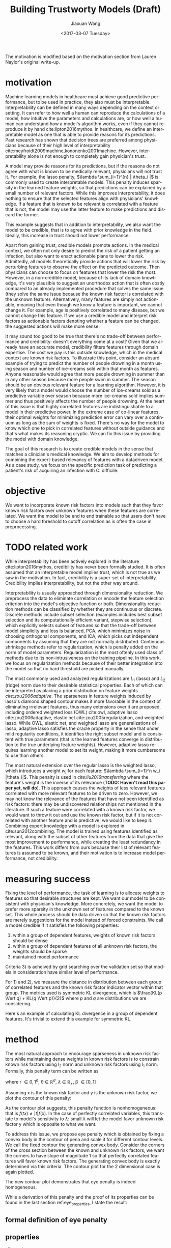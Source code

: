 #+TITLE: Building Trustworty Models (Draft)
#+DATE: <2017-03-07 Tuesday>
#+AUTHOR: Jiaxuan Wang
#+EMAIL: jiaxuan@umich
#+OPTIONS: ':nil *:t -:t ::t <:t H:3 \n:nil ^:t arch:headline author:t c:nil
#+OPTIONS: creator:comment d:(not "LOGBOOK") date:t e:t email:nil f:t inline:t
#+OPTIONS: num:t p:nil pri:nil stat:t tags:t tasks:t tex:t timestamp:t toc:nil
#+OPTIONS: todo:t |:t
#+CREATOR: Emacs 24.5.1 (Org mode 8.2.10)
#+DESCRIPTION:
#+EXCLUDE_TAGS: noexport
#+KEYWORDS:
#+LANGUAGE: en
#+SELECT_TAGS: export
#+LATEX_HEADER: \usepackage{amsthm}

The motivation is modified based on the motivation section from Lauren Naylor's
original write-up. 

* motivation

Machine learning models in healthcare must achieve good predictive performance,
but to be used in practice, they also must be interpretable. Interpretability
can be defined in many ways depending on the context or setting. It can refer to
how well a human can reproduce the calculations of a model, how intuitive the
parameters and calculations are, or how well a human can understand how a
model's algorithm works, even if they cannot reproduce it by hand
cite:lipton2016mythos. In healthcare, we define an interpretable model as one
that is able to provide reasons for its predictions. Past research has shown
that decision trees are preferred among physicians because of their high level
of interpretability cite:meyfroidt2009machine,kononenko2001machine. However,
interpretability alone is not enough to completely gain physician's trust.

A model may provide reasons for its predictions, but if the reasons do not agree
with what is known to be medically relevant, physicians will not trust it. For
example, the lasso penalty, $\lambda \sum_{i=1}^{n} | \theta_i |$ is commonly used
to create interpretable models. This penalty induces sparsity in the learned
feature weights, so that predictions can be explained by a small number of
relevant factors. While this improves interpretability, it does nothing to
ensure that the selected features align with physicians' knowledge. If a feature
that is known to be relevant is correlated with a feature that is not, the model
may use the latter feature to make predictions and discard the former.

This example suggests that in addition to interpretability, we also want the
model to be credible, that is to agree with prior knowledge in the
field. Ideally, this increase in trust should not lower performance. 

Apart from gaining trust, credible models promote actions. In the medical
context, we often not only desire to predict the risk of a patient getting an
infection, but also want to enact actionable plans to lower the
risk. Admittedly, all models theoretically provide actions that will lower the
risk by perturbing features to observe the effect on the predicted outcome.
Then physicians can choose to focus on features that lower the risk the most.
However, in a non-credible model, because of its lack of domain knowledge, it's
very plausible to suggest an unorthodox action that is often costly compared to
an already implemented procedure that solves the same issue (they solve the same
issue because the known risk factor is correlated with the unknown feature).
Alternatively, many features are simply not actionable, meaning that even though
we know a feature is important, we cannot change it. For example, age is
positively correlated to many disease, but we cannot change this feature. If we
use a credible model and interpret risk factors as actionable factors denoting
whether a feature can be changed, the suggested actions will make more sense.

It may sound too good to be true that there's no trade-off between performance
and credibility: doesn't everything come at a cost? Given that we already have
an accurate model, credibility filters features through domain expertise. The
cost we pay is this outside knowledge, which in the medical context are known
risk factors. To illustrate this point, consider an absurd example of trying to
predict the number of people drowning in a month using season and number of
ice-creams sold within that month as features. Anyone reasonable would agree
that more people drowning in summer than in any other season because more people
swim in summer. The season should be an obvious relevant feature for a learning
algorithm. However, it is very likely that a model would choose the number of
ice-creams sold as a predictive variable over season because more ice-creams
sold implies summer and thus positively affects the number of people
drowning. At the heart of this issue is that highly correlated features are
indistinguishable to a model in their predictive power. In the extreme case of
co-linear features, their optimal weights for minimizing prediction error can
vary over a continuum as long as the sum of weights is fixed. There's
no way for the model to know which one to pick in correlated features
without outside guidance and that's what makes its reasoning cryptic. We can fix
this issue by providing the model with domain knowledge.

The goal of this research is to create credible models in the sense that matches
a clinician's medical knowledge. We aim to develop methods for combining the
expert-based relevancy of features with a datadriven model. As a case study, we
focus on the specific prediction task of predicting a patient's risk of
acquiring an infection with C. difficile.

* objective

We want to incorporate known risk factors into models such that they favor known
risk factors over unknown features when these features are correlated. We want
the model to be end to end trainable so that users don't have to choose a hard
threshold to cutoff correlation as is often the case in preprocessing.

* TODO related work

While interpretability has been actively explored in the literature
cite:lipton2016mythos, credibility has never been formally studied. It is often
assumed that an interpretable model implies trust, which is not true as we saw
in the motivation. In fact, credibility is a super-set of
interpretability. Credibility implies interpretability, but not the other way
around.

Interpretability is usually approached through dimensionality reduction. We
preprocess the data to eliminate correlation or encode the feature selection
criterion into the model's objective function or both. Dimensionality reduction
methods can be classified by whether they are continuous or discrete. Discrete
methods include subset selection (examples includes best subset selection and
its computationally efficient variant, stepwise selection), which explicitly
selects subset of features so that the trade-off between model simplicity and
loss is balanced, PCA, which minimizes noise in choosing orthogonal components,
and ICA, which picks out independent components by assuming that they are not
normally distributed. Continuous shrinkage methods refer to regularization,
which is penalty added on the norm of model parameters. Regularization is the
most oftenly used class of methods due to its non-intrusiveness on the training
pipeline. In this work, we focus on regularization methods because of their
better integration into the model so that no hard threshold are picked manually.

The most commonly used and analyzed regularizations are $L_1$ (lasso) and $L_2$
(ridge) norm due to their desirable statistical properties. Each of which can be
interpreted as placing a prior distribution on feature weights
[[*Motivation][cite:zou2006adaptive]]. The sparseness in feature weights induced by lasso's
diamond shaped contour makes it more favorable in the context of eliminating
irrelevant features, thus many extensions over it are proposed, including
ordered weighted loss (OWL) cite:owl, adaptive lasso cite:zou2006adaptive,
elastic net cite:zou2005regularization, and weighted lasso. While OWL, elastic
net, and weighted lasso are generalizations of lasso, adaptive lasso satisfies
the oracle property in the sense that under mild regularity conditions, it
identifies the right subset model and is consistent with true parameters (that is
the learned features converge in distribution to the true underlying feature weights). However,
adaptive lasso requires learning another model to set its weight, making it
more cumbersome to use than others.

The most natural extension over the regular lasso is the weighted lasso, which
introduces a weight $w_i$ for each feature: $\lambda \sum_{i=1}^n
w_i |\theta_i|$. This penalty is used in [[{need%20to%20cite%209}][cite:liu2016transferring]] where the
feature's weight is the inverse of its relevance (*TODO: Haven't read this paper
yet, will do*). This approach causes the weights of less relevant features
correlated with more relevant features to be driven to zero. However, we may not
know the relevance of the features that have not been identified as risk
factors: there may be undiscovered relationships not mentioned in the
literature. If such a feature were correlated with a known risk factor, we would
want to throw it out and use the known risk factor, but if it is not correlated
with another feature and is predictive, we would like to keep it. Combining
expert knowledge with a model is explored in cite:sun2012combining. The model is
trained using features identified as relevant, along with the subset of other
features from the data that give the most improvement to performance, while
creating the least redundancy in the features. This work differs from ours
because their list of relevant features is assumed to be known, and their
motivation is to increase model performance, not credibility.

* measuring success

Fixing the level of performance, the task of learning is to allocate weights to
features so that desirable structures are kept. We want our model to be
consistent with physician's knowledge. More concretely, we want the model to
prefer more sparsity in the unknown set of features compared to the known set.
This whole process should be data driven so that the known risk factors are
merely suggestions for the model instead of forced constraints. We call a model
credible if it satisfies the following properties:

1) within a group of dependent features, weights of known risk factors should be
   dense
2) within a group of dependent features of all unknown risk factors, the weights
   should be sparse
3) maintained model performance

Criteria 3) is acheived by grid searching over the validation set so that models
in consideration have similar level of performance.

For 1) and 2), we measure the distance in distribution between each group of
correlated features and the known risk factor indicator vector within that
group. The metrics used is symmetric KL divergence, which is $\frac{KL(p \Vert q) +
KL(q \Vert p)}{2}$ where $p$ and $q$ are distributions we are considering.

Here's an example of calculating KL divergence in a group of dependent
features. It's trivial to extend this example for symmetric KL.

#+BEGIN_LaTeX

Assume $r=[1,1,0,0]^T$ and $\theta=[0.1, 0.2, -0.01, 0.02]^T$ ($\theta$
excluding b term), we first normalize each vector so that their $ \Vert \cdot \Vert_1$
is 1.

$r'=[0.5, 0.5, 0, 0]^T$, $\theta' = [ 0.32258065,  0.64516129,  0.03225806,
0.06451613]^T$

To avoid 0 appearing in log of KL divergence calculation, a small smooth factor
of 1e-6 is added to any vector with 0, renormalizing giving

$r''=[  4.99999000e-01,   4.99999000e-01,   9.99996000e-07,
         9.99996000e-07]^T$, $\theta'' = [ 0.32258065,  0.64516129,  0.03225806,
0.06451613]^T$

Then $KL(r'' \Vert \theta'')$ is the reported result in each dependent group,
where $KL(x \Vert y) = \sum_{i} p(x_i) \log \frac{p(x_i)}{p(y_i)}$

In the case where r is all 0 in relevant feature group, I give
$\min_{v \in \textit{one hot vectors}} KL(v \Vert \theta'')$ as a loss as to encourage
sparse feature.

#+END_LaTeX

* method

The most natural approach to encourage sparseness in unknown risk factors while
maintaining dense weights in known risk factors is to constrain known risk
factors using l_2 norm and unknown risk factors using l_1 norm. Formally, this
penalty term can be written as

#+BEGIN_LaTeX
$pena(\theta) = \lambda (0.5 (1-\beta)  
\Vert r \odot \theta \Vert_2^2 + \beta  \Vert (1-r) \odot \theta \Vert_1)$
#+END_LaTeX

where r \in {0,1}^d, \theta \in $\mathbb{R}^d$, $\lambda$ $\in$ $\mathbb{R}_{+}$, \beta
\in [0,1]

Assuming x is the known risk factor and y is the unknown risk factor, we plot
the contour of this penalty:

[[./contour/penalty.png]]

As the contour plot suggests, this penalty function is nonhomogeneous:
that is $f(tx) \neq |t|f(x)$. In the case of perfectly correlated variables,
this translate to model's sensitivity to $\lambda$: small $\lambda$ will let the model
favor unknown risk factor y which is opposite to what we want.

To address this issue, we propose eye penalty which is obtained by fixing a
convex body in the contour of pena and scale it for different contour levels. We
call the fixed contour the generating convex body. Consider the corners of the
cross section between the known and unknown risk factors, we want the corners to
have slope of magnitude 1 so that perfectly correlated features will favor known
risk factors. The generating convex body is exactly determined via this
criteria. The contour plot for the 2 dimensional case is again plotted.

[[./contour/eye.png]]

The new contour plot demonstrates that eye penalty is indeed homogeneous.

While a derivation of this penalty and the proof of its properties can be found in the
last section ref:eye_properties, I state the result:

** formal definition of eye penalty
   
   #+BEGIN_LaTeX
   \begin{equation} \label{eye-defn}
   eye(x) = \lambda  
   \Big ( \Vert (1-r) \odot \theta \Vert_1 + \sqrt{ \Vert (1-r) \odot \theta \Vert_1^2
   +  \Vert r \odot \theta \Vert_2^2} \Big )
   \end{equation}
   #+END_LaTeX

** properties
1) eye is a norm
2) eye is \beta free
3) eye is a generalization of lasso, ridge, and elastic net
   
* TODO experiments
  
  Each experiment was ran with a different aim in mind. The first four
  experiments explore 2d data while the last four experiments explore high
  dimensional data. The last experiments applies eye penalty to C. difficile
  prediction.

** 1_st run (regularized b)

2 variables: x_0 known, x_1 unknown

b regularized

fix hyperparmeters to predefined value

repeat the following 100 times:

generate data, run the selected regularizers, record \theta

[[./old_figures/run1_x0.png]]

Note here the axes are wrongly labled. The y axis should be number count and x
axis be weight.

[[./old_figures/run1_x1.png]]

[[./old_figures/run1_b.png]]

[[./old_figures/run1_avg.png]]

This experiment clearly shows that lasso is able to drive unknown factor to 0 in
the unnormalized case (since x_1 = 2 x_0, x_1 indeed get all the zero)

The flaw in this run is the lack of a validation set to set hyperparameters,
which is addressed in second run ref:run2.

*** data gen
Data n = 100:

h = linspace(-2.5, 1, n)

$x_0 \sim h$

$x_1 \sim 2 h$

$y = h > 0.5$

r (known risk factors) = [1, 0]

Loss function is the negative loss likelihood of the logistic regression model.

Optimizer: AdaDelta

Number of Epoch: 1000

Regulizers: elastic net, lasso, ridge, penalty

** 2_nd run (unregularized b, validation) label:run2

2 variables: x_0 known, x_1 unknown

b unregularized

generate two datasets (x_1 = 2x_0), one for training, one for validation

parameter search over the different hyperparams of the regularizers

for each regularizer, use the hyperparmeters that acheives the minimal loss

repeat the following 100 times:

generate data, run the selected regularizers, record \theta

[[./old_figures/run2_x0.png]]

[[./old_figures/run2_x1.png]]

[[./old_figures/run2_b.png]]

[[./old_figures/run2_avg.png]]

No dicernable pattern in this run as data is unormalized. The addition of
validation set makes the comparison fair between methods. The issue of
normalization is addressed in ref:run3

*** data gen
Data n = 100:

h = linspace(-2.5, 1, n)

$x_0 \sim h$

$x_1 \sim 2 h$

$y = h > 0.5$

r (known risk factors) = [1, 0]

Loss function is the negative loss likelihood of the logistic regression model.

Optimizer: AdaDelta

Number of Epoch: 1000

Regulizers: elastic net, lasso, ridge, penalty

** 3_rd run (data normalized, eye penalty) label:run3

2 variables: x_0 known, x_1 unknown

b unregularized

generate two datasets (x2 = 2x1), one for training, one for validation

normalize the data to 2 mean and 2 variance (validaton data is normalized
using mean and variance for the training data)

parameter search over the different hyperparams of the regularizers

for each regularizer, use the hyperparmeters that acheives the minimal loss

repeat the following 100 times:

generate data, normalize data, run the selected regularizers, record \theta

The choosing criteria is still loss b/c AUROC is always going to be 1 in the
deterministic case:

[[./old_figures/run3_x0.png]]

[[./old_figures/run3_x1.png]]

Most weights of x_1 for weighted lasso and eye are pushed to 0, confirming our
intuition.

[[./old_figures/run3_b.png]]

[[file:old_figures/run3_avg.png]]

In the next experiment ref:run4, we explore the effect of noise on regularization.

*** data gen
Data n = 100:

h = linspace(-2.5, 1, n)

$x_0 \sim h$

$x_1 \sim 2 h$

$y = h > 0.5$

r (known risk factors) = [1, 0]

Loss function is the negative loss likelihood of the logistic regression model.

Optimizer: AdaDelta

Number of Epoch: 1000

Regulizers: elastic net, lasso, ridge, penalty, eye, weighted lasso, weighted
ridge, ordered weighted lasso

** 4_th run (noise added) label:run4

2 variables: x_0 known, x_1 unknown

b unregularized

generate two datasets, one for training, one for validation

normalize the data to 2 mean and 2 variance (validaton data is normalized
using mean and variance for the training data)

parameter search over the different hyperparams of the regularizers

for each regularizer, use the hyperparmeters that acheives the minimal loss

repeat the following 100 times:

generate data (x_i = Uniform(0..4) h + N(0,0.2)), normalize data, run the
selected regularizers, record \theta

The choosing criteria is loss

[[./old_figures/run4_x0.png]]

[[./old_figures/run4_x1.png]]

[[./old_figures/run4_b.png]]

[[file:old_figures/run4_avg.png]]

hyper parameter used:
+ enet(0.01, 0.2)
+ eye(array([ 1.,  0.]), 0.01, 0.4)
+ lasso(0.0001)
+ OWL([2, 1], 0.01)
+ penalty(array([ 1.,  0.]), 0.1, 1.0)
+ ridge(0.001)
+ weightedLasso(array([ 1.,  2.]), 0.01)
+ weightedRidge(array([ 1.,  2.]), 0.01)

The sparsity in penalty can be explained as I placed no constraint on the known risk
factor (l1 ratio is 1), so it only regularizes x_1 not x_0

[[./figures/main_players_x0.png]]

[[./figures/main_players_x1.png]]

The noise in this experiment is chosen such that the model prefers
regularization over unregularization (if is linearly separable, then grid search
would favor unregularized case).

The next few experiments illustrate the performance of regularization on high
dimensional data.

*** data gen
Data n = 100:

[[./figures/data.png]]

h = linspace(-2.5, 1, n)

$x_0 \sim Uniform(1..4) h + N(0, 0.2)$

$x_1 \sim Uniform(1..4) h + N(0, 0.2)$

$y = h > 0.5$

r (known risk factors) = [1, 0]

Loss function is the negative loss likelihood of the logistic regression model.

Optimizer: AdaDelta

Number of Epoch: 1000

Regulizers: elastic net, lasso, ridge, OWL, weighted lasso, weighted ridge,
penalty, eye penalty

** 5_th run (nd data, sweep r, fix correlation of 0.04, fix theta to 1)
b unregularized

generate two datasets, one for training, one for validation

normalize the data to 2 mean and 2 variance (validaton data is normalized
using mean and variance for the training data)

parameter search over the different hyperparams of the regularizers (each of the
final candidate has loss around 0.083)

for each regularizer, use the hyperparmeters that acheives the minimal loss

repeat the following 10 times:

generate data (detailed in nd data generation section), normalize data, run the selected regularizers, record \theta

The choosing criteria is loss

KL divergence metric filtering for relevant features:

eye: 2.5722261048

wlasso: 5.18104309657

wridge: 6.8364694347

lasso: 18.9613782735

ridge: 12.7547711529

owl: 13.5265637342

enet: 17.7231341012

KL divergence metric including irrelevant features:

eye: 13.1307145901

wlasso: 7.55507729218

wridge: 11.5881850514

lasso: 31.1710069808

ridge: 16.9635832109

owl: 17.5479982613

enet: 30.2439873411

[[./run5.numbers][kl_metric_visual]] (generated using gen_result.py:gen_nd_loss_csv, is in
.pages format so assumes mac, included in attachment)

*** data gen (genPartitionData)

Data n = 5000

n relevant groups (nrgroups) = 11

n irrelevant group (nirgroups) = 11

correlated variables pergroup (npergroup) = 10

$h_i \sim Uniform(-3, 1, n)$

\theta_i = 1 \forall i

$x_{i,j} \sim Uniform(1..2) h_i + N(0, 0.2)$ for i \in [n] for j \in [npergrop]

$y = \frac{\sum_{i=1}^{nrgroups} h_i \theta_i}{\sum_{i=1}^{nrgroups} |\theta_i|} > -1$

r (known risk factors): for each correlated variable group, putting in one
more known risk factor than the previous group

Loss function is the negative loss likelihood of the logistic regression model.

Optimizer: AdaDelta

Number of Epoch: 1000

Regulizers: elastic net, lasso, ridge, OWL, weighted lasso, weighted ridge, 
eye penalty

** TODO 6_th run (sweep corelation, fix r, fix theta to 1) (to be fused with weekly report)
    b unregularized

    generate two datasets, one for training, one for validation

    normalize the data to 2 mean and 2 variance (validaton data is normalized
    using mean and variance for the training data)

    parameter search over the different hyperparams of the regularizers (each of the
    final candidate has loss around 0.083)

    for each regularizer, use the hyperparmeters that acheives the minimal loss

    repeat the following 10 times:

    generate data (detailed in nd data generation section), normalize data, run the selected regularizers, record \theta

    The choosing criteria is loss

    construct a covariance matrix with 10 different blocks on diagnal with
    variables in each block having a different covariance value. This experiment
    is to discover the relationship between noise level and credibility.

+    run(eye(r, 0.05), outdir="result_eye")
+    run(enet(0.01, 0.1), outdir="result_enet")
+    run(lasso(0.0005), outdir="result_lasso")
+    run(ridge(0.01), outdir="result_ridge")
+    run(weightedLasso(w1, 0.005), outdir="result_wlasso")
+    run(weightedRidge(w1, 0.01), outdir="result_wridge")
+    run(OWL(owl1, 0.001), outdir="result_owl")     

*** general nd data generation
Data n = 2000

n relevant groups (nrgroups) = 11

n irrelevant group (nirgroups) = 0

correlated variables pergroup (npergroup) = 4

Given a covariance matrix C

Do cholesky decomposition: C = A A^T

$h \sim N(0,1,shape=(n,d))$

x = h A^T

\theta_i = 1 \forall i

$y = X \theta + N(0,5,n) > 0$

note that the noise added to y makes the problem linearly inseparable so that
regularization makes sense (otherwise validation will always choose the least
regularized classifier).

r (known risk factors): for each dependent group, set half as known, half as unknown

Loss function is the negative loss likelihood of the logistic regression model.

Optimizer: AdaDelta

Number of Epoch: 1000

Regulizers: elastic net, lasso, ridge, OWL, weighted lasso, weighted ridge, 
eye penalty

** TODO 7_th run (sweep fractional r, fix correlation, fix theta) (to be fused with weekly report)
    To extend r to be fractional, we consider setting r according to
    parametrized functions: log, exp, sigmoid, and linear.
    
    [[./figures/r_weights.png]]

*** data generation
    
    fix correlation of 0.99, generate groups of 10 data via a block diagonal
    covariance matrix. The rest is the same as run 6
    
** TODO 8_th run (sweep theta, fix r, fix correlation)
    Try different theta in data generation. I expect this will not make a difference in
    dependent groups compared to run 5, 6, and 7.

    What I mean is that different theta in the same dependent group will have
    the same effect for all regularizations as long as the sum of theta is the
    same. So it is questionable whether or not to run this experiment.
    
** TODO real data
    After graduating from simulated data, we will apply eye penalty to
    C. difficile prediction.

* summary of regularizations used in this work
*** eye penalty label:eye_properties
    
    #+BEGIN_LaTeX
    $q(\theta) = 2 \beta  \Vert (1-r) \odot \theta \Vert_1 + 
    (1-\beta)  \Vert r \odot \theta \Vert_2^2$

    $pena(\theta) = \lambda q(\theta)$


    where r $\in$ $\{0,1\}^d$, $\theta$ $\in$l $\mathbb{R}^d$, $\lambda$ $\in$
    $\mathbb{R}_{+}$, $\beta$ $\in$ (0,1) ($\beta$ is also called l1 ratio in this
    text)

    For any constant c

    $pena(\theta) = c$

    is convex because pena is convex (addition of positively weighted norms)

    similarly, $q(\theta) = c$ is also convex

    c can be chosen so that slope in the first quadrant between known risk
    factor x and unknown risk factor is -1

    we define eye norm as a an atomic norm $ \Vert \cdot \Vert_A$ as introduced in
    cite:chandrasekaran2012convex

    $ \Vert x \Vert_A := \inf\{t>0 \mid x \in t conv(A)\}$

    Let $A=\{x \mid q(x) = \frac{\beta^2}{1-\beta}\}$, we get the eye
    penalty

    Note that A is already a convex set, adding in scaling factor $\lambda$, we have

    \begin{equation} \label{eye-defn-orig}
    eye(x) = \lambda \inf\{t>0 \mid x \in \{t x \mid q(x) = \frac{\beta^2}{1-\beta}\}\}
    \end{equation}

    We will show that \eqref{eye-defn-orig} is equivalent to \eqref{eye-defn}
    #+END_LaTeX

**** derivation of eqref:eye-defn-orig

     The main intuition is to set c so that the slope in the first quadrant
     between known risk factor x and unknown risk factor is -1. Since we only
     care about this interaction between known and unknown risk factors and that
     ${x \mid pena(x)=c}$ is symmetric about origin, WLOG, we let y be the unknown
     feature and x be the known risk factor with constraint y \geq 0, x \geq 0.

     \begin{align}
     &\  \lambda [2 \beta y + (1-\beta) x^2] = c \\
     &\rightarrow 2 \beta y + (1-\beta) x^2 = \frac{c}{\lambda} \\
     &\rightarrow y = \frac{c}{2\lambda\beta} - \frac{(1-\beta) x^2}{2 \beta}\\
     &\rightarrow y = 0 \Rightarrow x = \sqrt{\frac{c}{\lambda(1-\beta)}}\\ 
     &\rightarrow f'(x) = -\frac{(1-\beta)}{\beta}x\\
     &\rightarrow f'(\sqrt{\frac{c}{\lambda(1-\beta)}}) = -\frac{1-\beta}{\beta} \sqrt{\frac{c}{\lambda(1-\beta)}} = -1 \\
     &\rightarrow c = \frac{\lambda\beta^2}{1-\beta}\\
     &\rightarrow 2 \beta y + (1-\beta) x^2 = \frac{\beta^2}{1-\beta}
     \end{align}

     Thus, we just need q(x) = $\frac{\beta^2}{1-\beta}$

**** properties:
+ A is symmetric about origin (x \in A then -x \in A), so this is a norm
  1) eye(t \theta) = |t| eye(\theta)
  2) eye(\theta + \beta) \leq eye(\theta) + eye(\beta)
  3) eye(\theta) = 0 iff \theta = 0
+ \beta conserve the shape of contour label:shape_conservation

  #+BEGIN_proof

  consider the contour B_1 = {x: eye_{\beta_1}}(x) = t} andB_2 = {x:
  eye_{\beta_2}}(x) = t}

  We want to show B_1 is similar to B_2

  case1: t = 0, then B_1 = B_2 = {0} by property a3

  case2: t \neq 0

  we can equivalently write B_1 and B_2 as: (by definition and a1 and q convex)

  B_1 = t {x: x \in {x $\mid$ q_{\beta_1}(x) = $\frac{\beta_1^2}{1-\beta_1}$ }}

  B_2 = t {x: x \in {x $\mid$ q_{\beta_2}(x) = $\frac{\beta_2^2}{1-\beta_2}$ }}

  let B_1' = {x: x \in {x $\mid$ q_{\beta_1}(x) = $\frac{\beta_1^2}{1-\beta_1}$ }}
  and B_2' = {x: x \in t {x $\mid$ q_{\beta_2}(x) = $\frac{\beta_1^2}{1-\beta_2}$ }}

  Claim: B_2' = $\frac{\beta_2 (1-\beta_1)}{\beta_1 (1-
  \beta_2)}$ B_1'

  It should be clear that if this claim is true then B_1 is similar to B_2
  and we are done

  take x \in B_1'

  then $q_{\beta_1}(x) = 2 \beta_1  \Vert (1-r) \odot x \Vert_1 +
  (1-\beta_1)  \Vert r \odot x \Vert_2^2 = \frac{\beta_1^2}{1-\beta_1}$

  let x' = $\frac{\beta_2 (1-\beta_1)}{\beta_1 (1-\beta_2)}$ x

  \begin{align*}
  q_{\beta_2}(x') &= 2 \beta_2  \Vert (1-r) \odot x' \Vert_1 +
  (1-\beta_2)  \Vert r \odot x' \Vert_2^2\\
  &= \frac{2 \beta_2^2 (1-\beta_1)}{\beta_1 (1-\beta_2)}  \Vert (1-r) \odot x \Vert_1 + 
  \frac{\beta_2^2 (1-\beta_1)^2}{\beta_1^2 (1-\beta_2)}  \Vert r \odot x \Vert_2^2\\
  &= \frac{\beta_2^2 (1-\beta_1)}{\beta_1^2 (1-\beta_2)} (2 \beta_1  \Vert (1-r) \odot x \Vert_1 +
  (1-\beta_1)  \Vert r \odot x \Vert_2^2)\\
  &= \frac{\beta_2^2 (1-\beta_1)}{\beta_1^2 (1-\beta_2)} \frac{\beta_1^2}{1-\beta_1} \\
  &= \frac{\beta_2^2}{1-\beta_2}
  \end{align*}

  so x' \in B_2'. Thus $\frac{\beta_2 (1-\beta_1)}{\beta_1 (1-
  beta_2)}$ B_1' \subset B_2'. The other direction is similarly proven.
  #+END_proof
+ eye as a generalization of elastic net, lasso, and ridge
  
  By relaxing the constraint of r from binary to float, we can recover elastic
  net(setting r=0.5 * *1*). Even without extending r, we can recover ridge (r=
  *1*) and lasso (r= *0*)
  
  [[./contour/eye_enet.png]]
  
  [[./contour/eye_ridge.png]]
  
  [[./contour/eye_lasso.png]]
**** extending r to [0,1]^d 
At times, it makes sense for risk factor to be fractionally weighted (eg. odds
ratio in medical documents).

varying r_1 and r_2 (in the following plot, r_2 are sweep from 0 up to r_1 with
stepsize of 0.1)

r_1 = 0.0

[[./contour/eye_0_0.png]]

r_1 = 0.1

[[./contour/eye_0_1.png]]

r_1 = 0.2

[[./contour/eye_0_2.png]]

r_1 = 0.3

[[./contour/eye_0_3.png]]

r_1 = 0.4

[[./contour/eye_0_4.png]]

r_1 = 0.5

[[./contour/eye_0_5.png]]

r_1 = 0.6

[[./contour/eye_0_6.png]]

r_1 = 0.7

[[./contour/eye_0_7.png]]

r_1 = 0.8

[[./contour/eye_0_8.png]]

r_1 = 0.9

[[./contour/eye_0_9.png]]

r_1 = 1.0

[[./contour/eye_1_0.png]]

*** elastic net
    #+BEGIN_LaTeX
    $\lambda (\beta  \Vert \theta \Vert_1 + 0.5 (1 - \beta)  \Vert \theta \Vert_2^2)$ where $\beta$ $\in$ [0,1]
    #+END_LaTeX

    [[./contour/enet_add.png]] 

*** lasso cite:tibshirani1996regression
    #+BEGIN_LaTeX
    $\lambda  \Vert \theta \Vert_1$
    #+END_LaTeX


    [[./contour/lasso_add.png]]

    In the orthogonal case: $X^T X = I$
    
    we have
    
    $\theta = S_{n \lambda}(\theta^{OLS})$

    where $\theta^{OLS}$ is the value of ordinary least square

    and $S_{\lambda}(x) = x max(0, 1-\frac{\lambda}{|x|})$ (the soft threshold
    function, note that in the limiting case converge to $y=x$)

*** ridge
    #+BEGIN_LaTeX
    $0.5 \lambda  \Vert \theta \Vert_2^2$    
    #+END_LaTeX

    [[./contour/ridge_add.png]]

*** OWL
\lambda \sum_{i=1}^n w_i |x|_{[i]} where w \in K_{m+} (monotone nonnegative cone)

[[./contour/OWL_w1=2>w2=1.png]]

degenerated case: back to lasso

[[./contour/OWL_w1=1=w2=1.png]]

degenerated case: back to l_{\infty}

[[./contour/OWL_w1=2>w2=0.png]]

some properties:

generalization of OSCAR norm

symmetry with respect to signed permutations

in the regular case, the minimal atomic set for this norm is known (the corners
are easily calculated)

*** weighted lasso
    #+BEGIN_LaTeX
    $\lambda  \Vert w \odot \theta \Vert_1$ where w $\in$ $\mathbb{R}_+^d$    
    #+END_LaTeX

    [[./contour/wlasso_add.png]]

*** weighted ridge 
    #+BEGIN_LaTeX
    $0.5 \lambda  \Vert w \odot \theta \Vert_2^2$ where w $\in$ $\mathbb{R}_{+}^{d}$
    #+END_LaTeX

    [[./contour/wridge_add.png]]

*** old penalty
    #+BEGIN_LaTeX
    $\lambda (0.5 (1-\beta)  \Vert r \odot \theta \Vert_2^2 + \beta  \Vert (1-r) \odot \theta \Vert_1)$
    where r $\in$ ${0,1}^d$, $\theta$ $\in$ $\mathbb{R}^d$, $\lambda$ $\in$ $\mathbb{R}$, $\beta$ $\in$ [0,1]
    #+END_LaTeX

    [[./contour/penalty_add.png]]

# references
    bibliographystyle:plain
    bibliography:ref.bib

* for discussion:
1. validate method for reporting p-value
   
   H_0: mean loss or auroc across method
   
   H_1: mean loss or auroc for each method

   test if H_0 different from H_1?

* DONE with real data
  + minimal implementation with example to jeeheh
  + run through sparse matrix
    
  100 * 3 * 1000 took 0.5 min 4000 min

  (800,000,50,000)
  scipy sparse matrix
  
  format: csr  
  
* TODO literature review on interpretability
  
  cite:bibal2016interpretability

  cite:lipton2016mythos
  
  + different levels of interpretability
    
    simulatability, decomposability, algorithmic transparency, post hoc

  + consider other methods alongside accuracy
  + usability of the model
  + detect anomaly in the model
  + credit denial legally need clear reasons
  + model itself is a source of knowledge???

** what is interpretability and how to measure it
   
   simplicity $\neq$ acceptability: eg. a shallow decision tree

   justifiability: the model is in line with existing domain knowledege cite:martens2011performance

    
  
  
